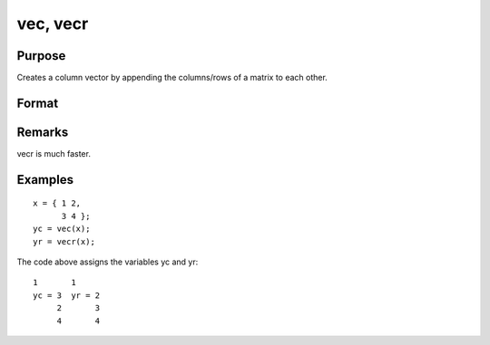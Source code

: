 
vec, vecr
==============================================

Purpose
----------------

Creates a column vector by appending the columns/rows of a matrix to each other.

Format
----------------
.. function:: vecr(x)

    :param x: 
    :type x: NxK matrix

    :returns: yc (*(N*K)x1 vector*) , the columns of x appended to
        each other.

    :returns: yr (*(N*K)x1 vector*) , the rows of x appended to
        each other and the result transposed.

Remarks
-------

vecr is much faster.


Examples
----------------

::

    x = { 1 2,
          3 4 };
    yc = vec(x);
    yr = vecr(x);

The code above assigns the variables yc and yr:

::

    1       1
    yc = 3  yr = 2
         2       3
         4       4

